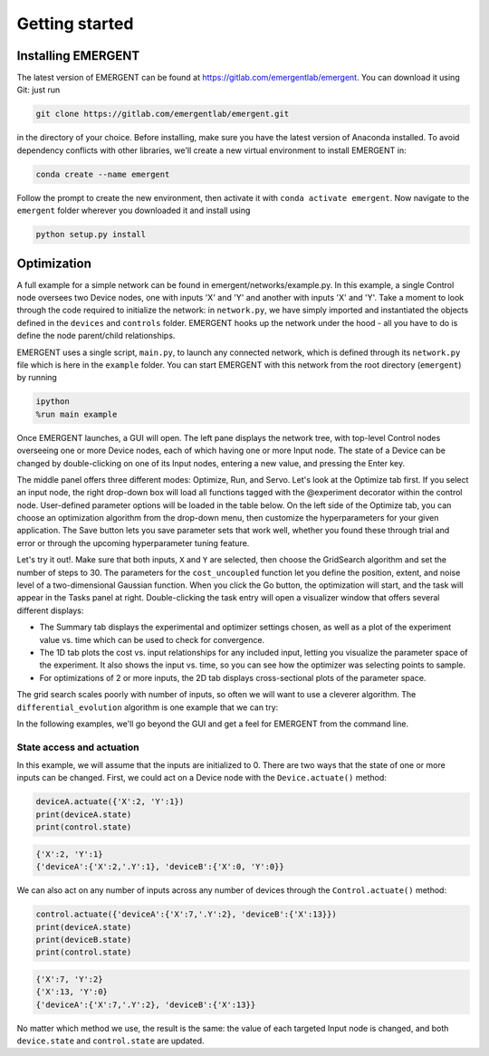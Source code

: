 #################
Getting started
#################

Installing EMERGENT
---------------------
The latest version of EMERGENT can be found at https://gitlab.com/emergentlab/emergent.
You can download it using Git: just run

.. code-block :: python

   git clone https://gitlab.com/emergentlab/emergent.git

in the directory of your choice. Before installing, make sure you have the latest version of Anaconda installed.
To avoid dependency conflicts with other libraries, we'll create a new virtual
environment to install EMERGENT in:

.. code-block :: python

   conda create --name emergent

Follow the prompt to create the new environment, then activate it with ``conda activate emergent``.
Now navigate to the ``emergent`` folder wherever you downloaded it and install using

.. code-block :: python

   python setup.py install


Optimization
--------------
A full example for a simple network can be found in emergent/networks/example.py.
In this example, a single Control node oversees two Device nodes, one with inputs
'X' and 'Y' and another with inputs 'X' and 'Y'. Take a moment to look through the code
required to initialize the network: in ``network.py``, we have simply imported
and instantiated the objects defined in the ``devices`` and ``controls`` folder.
EMERGENT hooks up the network under the hood - all you have to do is define the
node parent/child relationships.

EMERGENT uses a single script, ``main.py``, to launch any connected network, which
is defined through its ``network.py`` file which is here in the ``example`` folder.
You can start EMERGENT with this network from the root directory (``emergent``)
by running

.. code-block :: python

   ipython
   %run main example

Once EMERGENT launches, a GUI will open. The left pane displays the network tree,
with top-level Control nodes overseeing one or more Device nodes, each of which
having one or more Input node. The state of a Device can be changed by double-clicking
on one of its Input nodes, entering a new value, and pressing the Enter key.

The middle panel offers three different modes: Optimize, Run, and Servo. Let's look
at the Optimize tab first. If you select an input node, the right drop-down box
will load all functions tagged with the @experiment decorator within the control node.
User-defined parameter options will be loaded in the table below. On the left side
of the Optimize tab, you can choose an optimization algorithm from the drop-down
menu, then customize the hyperparameters for your given application. The Save button
lets you save parameter sets that work well, whether you found these through trial
and error or through the upcoming hyperparameter tuning feature.

Let's try it out!. Make sure that both inputs, ``X`` and ``Y`` are selected, then
choose the GridSearch algorithm and set the number of steps to 30. The parameters for
the ``cost_uncoupled`` function let you define the position, extent, and noise level
of a two-dimensional Gaussian function. When you click the Go button, the optimization
will start, and the task will appear in the Tasks panel at right. Double-clicking
the task entry will open a visualizer window that offers several different displays:

* The Summary tab displays the experimental and optimizer settings chosen, as well as a plot of the experiment value vs. time which can be used to check for convergence.
* The 1D tab plots the cost vs. input relationships for any included input, letting you visualize the parameter space of the experiment. It also shows the input vs. time, so you can see how the optimizer was selecting points to sample.
* For optimizations of 2 or more inputs, the 2D tab displays cross-sectional plots of the parameter space.

The grid search scales poorly with number of inputs, so often we will want to use
a cleverer algorithm. The ``differential_evolution`` algorithm is one example that
we can try:

.. image:: examples_differential_evolution_result.png

In the following examples, we'll go beyond the GUI and get a feel for EMERGENT
from the command line.

State access and actuation
~~~~~~~~~~~~~~~~~~~~~~~~~~~~
In this example, we will assume that the inputs are initialized to 0.
There are two ways that the state of one or more inputs can be changed.
First, we could act on a Device node with the ``Device.actuate()`` method:

.. code-block :: python

   deviceA.actuate({'X':2, 'Y':1})
   print(deviceA.state)
   print(control.state)

.. code-block :: python

   {'X':2, 'Y':1}
   {'deviceA':{'X':2,'.Y':1}, 'deviceB':{'X':0, 'Y':0}}

We can also act on any number of inputs across any number of devices through the ``Control.actuate()`` method:

.. code-block :: python

   control.actuate({'deviceA':{'X':7,'.Y':2}, 'deviceB':{'X':13}})
   print(deviceA.state)
   print(deviceB.state)
   print(control.state)

.. code-block :: python

   {'X':7, 'Y':2}
   {'X':13, 'Y':0}
   {'deviceA':{'X':7,'.Y':2}, 'deviceB':{'X':13}}

No matter which method we use, the result is the same: the value of each targeted
Input node is changed, and both ``device.state`` and ``control.state`` are updated.
